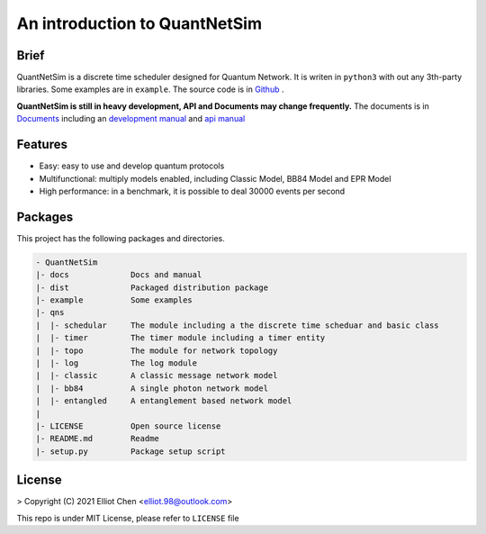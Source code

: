 
An introduction to QuantNetSim
=======================================

Brief
---------------------------------------

QuantNetSim is a discrete time scheduler designed for Quantum Network.
It is writen in ``python3`` with out any 3th-party libraries. Some examples are in ``example``.
The source code is in `Github <https://github.com/ertuil/QuantNetSim/>`_ .

**QuantNetSim is still in heavy development, API and Documents may change frequently.**
The documents is in `Documents <https://www.elliot98.top/QuantNetSim/>`_ 
including an `development manual <https://www.elliot98.top/QuantNetSim/develop.html>`_ and 
`api manual <https://www.elliot98.top/QuantNetSim/modules.html>`_


Features
--------------------------------------

* Easy: easy to use and develop quantum protocols
* Multifunctional: multiply models enabled, including Classic Model, BB84 Model and EPR Model
* High performance: in a benchmark, it is possible to deal 30000 events per second

.. todo::
    - [Y] Schedular, Topo, Timer and log
    - [Y] BB84 photon Sender and Receiver
    - [Y] Entanglement Network, Node, Link and Controller
    - [Y] Simple swapping, distillation and generation
    - [Y] Refact classic Sender, Receiver and repeator
    - [N] Physical Simulation on entanglement (Bell State, GHZ State)
    - [N] Performance enhancement
    - [N] Documents, Unit Testing

Packages
------------

This project has the following packages and directories.

.. code-block:: 

    - QuantNetSim       
    |- docs             Docs and manual
    |- dist             Packaged distribution package
    |- example          Some examples
    |- qns
    |  |- schedular     The module including a the discrete time scheduar and basic class
    |  |- timer         The timer module including a timer entity
    |  |- topo          The module for network topology
    |  |- log           The log module
    |  |- classic       A classic message network model
    |  |- bb84          A single photon network model
    |  |- entangled     A entanglement based network model
    |
    |- LICENSE          Open source license
    |- README.md        Readme
    |- setup.py         Package setup script

License
------------

> Copyright (C) 2021 Elliot Chen <elliot.98@outlook.com>

This repo is under MIT License, please refer to ``LICENSE`` file
